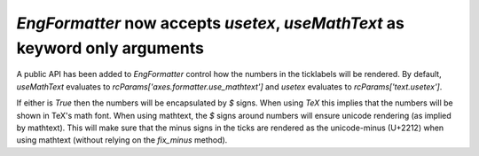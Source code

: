 `EngFormatter` now accepts `usetex`, `useMathText` as keyword only arguments
``````````````````````````````````````````````````````````````````````````````````````````````

A public API has been added to `EngFormatter` control how the numbers in the ticklabels will be rendered.
By default, `useMathText` evaluates to `rcParams['axes.formatter.use_mathtext']` and
`usetex` evaluates to `rcParams['text.usetex']`.

If either is `True` then  the numbers will be encapsulated by `$` signs. When using `TeX` this implies
that the numbers will be shown in TeX's math font. When using mathtext, the `$` signs around numbers will
ensure unicode rendering (as implied by mathtext). This will make sure that the minus signs in the ticks
are rendered as the unicode-minus (U+2212) when using mathtext (without relying on the `fix_minus` method).
